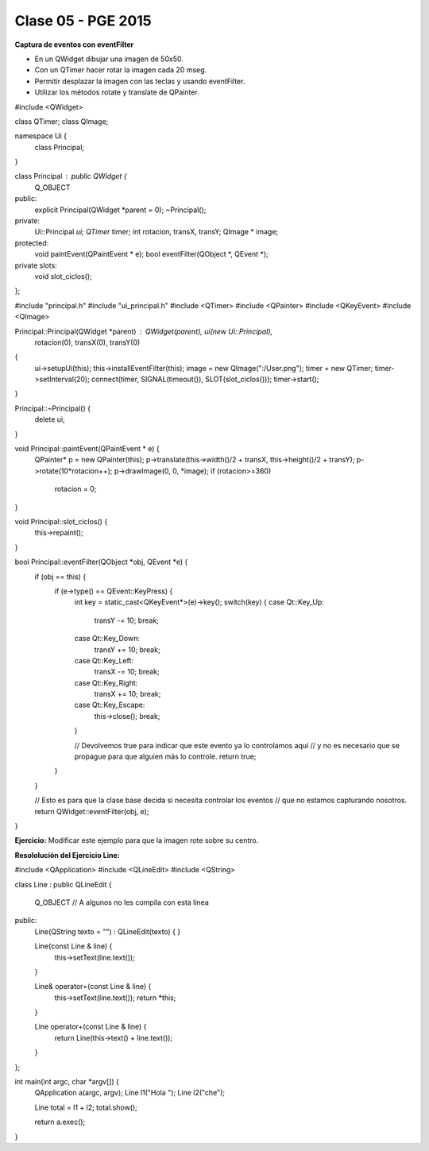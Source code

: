 .. -*- coding: utf-8 -*-

.. _rcs_subversion:

Clase 05 - PGE 2015
===================

**Captura de eventos con eventFilter**

- En un QWidget dibujar una imagen de 50x50.
- Con un QTimer hacer rotar la imagen cada 20 mseg.
- Permitir desplazar la imagen con las teclas y usando eventFilter.
- Utilizar los métodos rotate y translate de QPainter.

.. code-block::

#include <QWidget>

class QTimer;
class QImage;

namespace Ui  {
    class Principal;
}

class Principal : public QWidget  {
    Q_OBJECT

public:
    explicit Principal(QWidget *parent = 0);
    ~Principal();

private:
    Ui::Principal *ui;
    QTimer* timer;
    int rotacion, transX, transY;
    QImage * image;

protected:
    void paintEvent(QPaintEvent * e);
    bool eventFilter(QObject *, QEvent *);

private slots:
    void slot_ciclos();
};


#include "principal.h"
#include "ui_principal.h"
#include <QTimer>
#include <QPainter>
#include <QKeyEvent>
#include <QImage>



Principal::Principal(QWidget *parent) : QWidget(parent), ui(new Ui::Principal),
						 rotacion(0), transX(0), transY(0)
{
    ui->setupUi(this);
    this->installEventFilter(this);
    image = new QImage(":/User.png");
    timer = new QTimer;
    timer->setInterval(20);
    connect(timer, SIGNAL(timeout()), SLOT(slot_ciclos()));
    timer->start();
}

Principal::~Principal()  {
    delete ui;
}

void Principal::paintEvent(QPaintEvent * e)  {
    QPainter* p = new QPainter(this);
    p->translate(this->width()/2 + transX, this->height()/2 + transY);
    p->rotate(10*rotacion++);
    p->drawImage(0, 0, *image);
    if (rotacion>=360)
        rotacion = 0;
}

void Principal::slot_ciclos()  {
    this->repaint();
}

bool Principal::eventFilter(QObject *obj, QEvent *e)  {
    if (obj == this)  {
        if (e->type() == QEvent::KeyPress)  {
            int key = static_cast<QKeyEvent*>(e)->key();
            switch(key)  {
            case Qt::Key_Up:
                transY -= 10;
                break;
            case Qt::Key_Down:
                transY += 10;
                break;
            case Qt::Key_Left:
                transX -= 10;
                break;
            case Qt::Key_Right:
                transX += 10;
                break;
            case Qt::Key_Escape:
                this->close();
                break;
            }

            // Devolvemos true para indicar que este evento ya lo controlamos aquí
            // y no es necesario que se propague para que alguien más lo controle.
            return true;  
        }
    }

    // Esto es para que la clase base decida si necesita controlar los eventos
    // que no estamos capturando nosotros.
    return QWidget::eventFilter(obj, e);
}



**Ejercicio:** Modificar este ejemplo para que la imagen rote sobre su centro.

**Resololución del Ejercicio Line:**

.. code-block::

#include <QApplication>
#include <QLineEdit>
#include <QString>

class Line : public QLineEdit
{
    Q_OBJECT   // A algunos no les compila con esta linea

public:
    Line(QString texto = "") : QLineEdit(texto)  {  }

    Line(const Line & line)  {
        this->setText(line.text());
    }

    Line& operator=(const Line & line)  {
        this->setText(line.text());
        return *this;
    }

    Line operator+(const Line & line)  {
        return Line(this->text() + line.text());
    }
};

int main(int argc, char *argv[])  {
    QApplication a(argc, argv);
    Line l1("Hola ");
    Line l2("che");

    Line total = l1 + l2;
    total.show();
    
    return a.exec();
}

